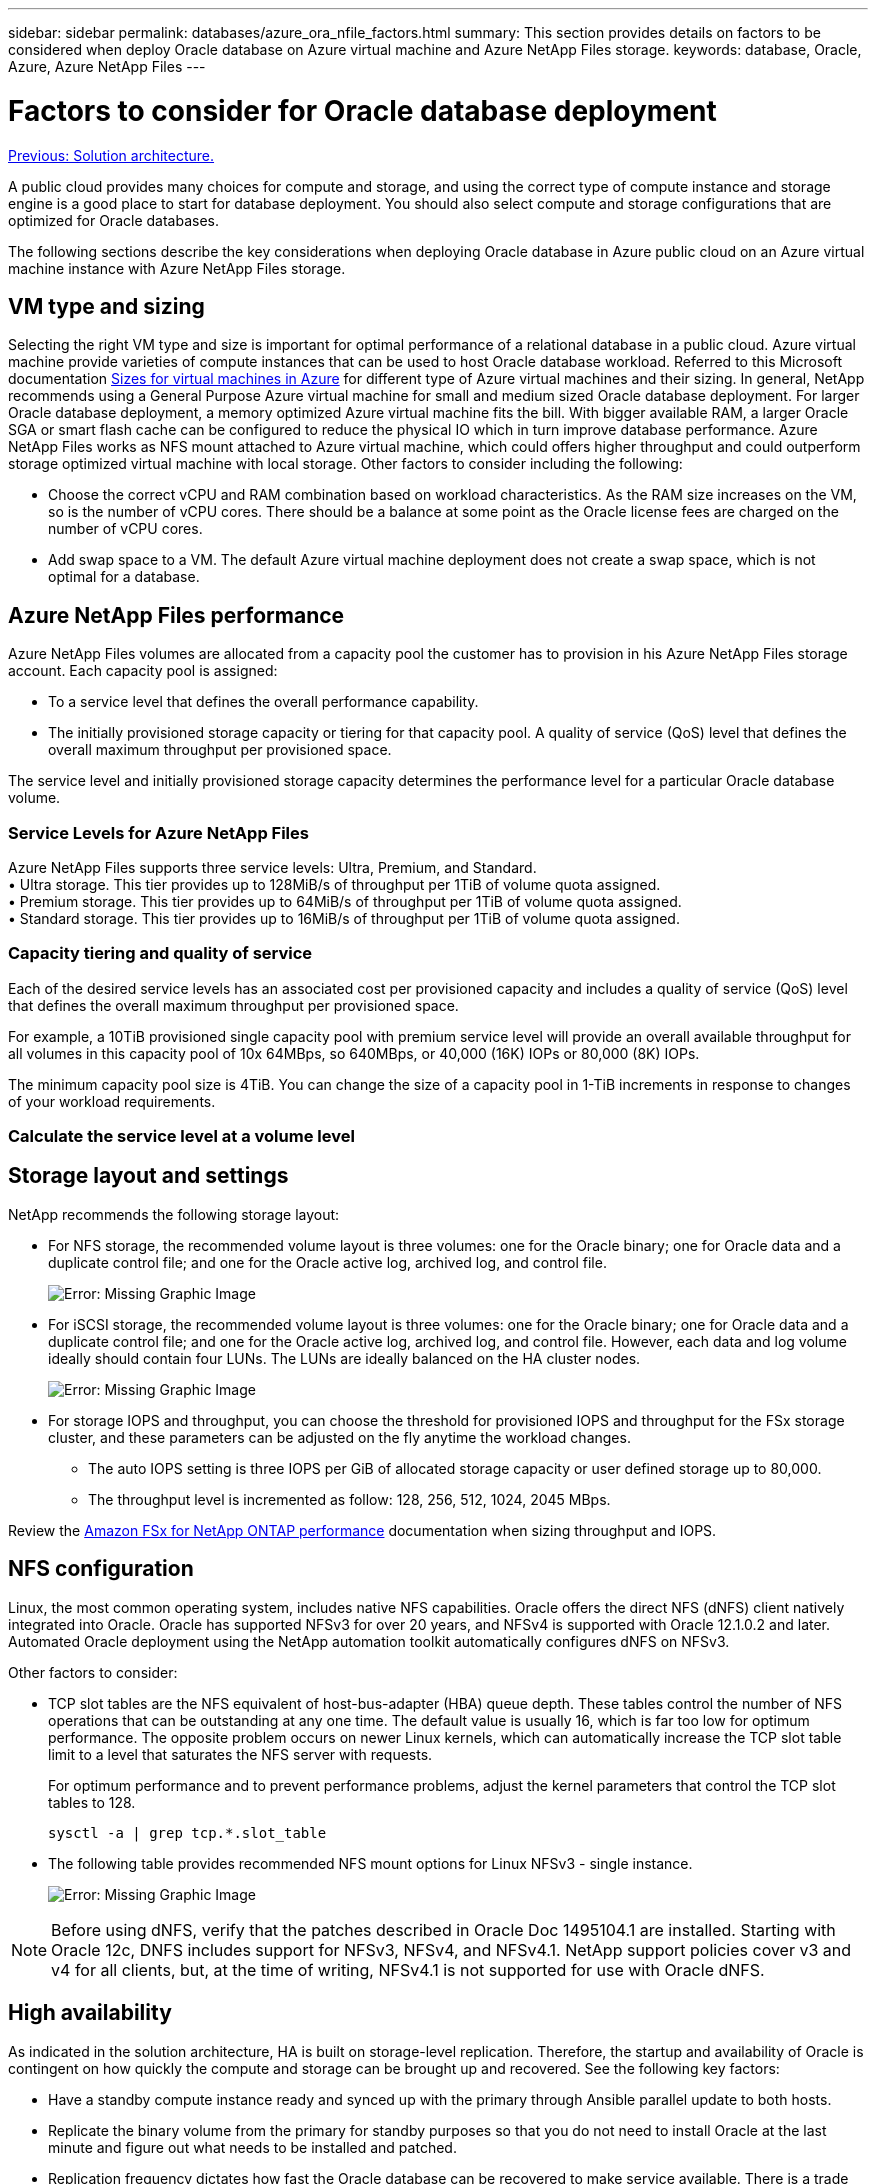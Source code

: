 ---
sidebar: sidebar
permalink: databases/azure_ora_nfile_factors.html
summary: This section provides details on factors to be considered when deploy Oracle database on Azure virtual machine and Azure NetApp Files storage.
keywords: database, Oracle, Azure, Azure NetApp Files
---

= Factors to consider for Oracle database deployment
:hardbreaks:
:nofooter:
:icons: font
:linkattrs:
:table-stripes: odd
:imagesdir: ./../media/

link:azure_ora_nfile_architecture.html[Previous: Solution architecture.]

A public cloud provides many choices for compute and storage, and using the correct type of compute instance and storage engine is a good place to start for database deployment. You should also select compute and storage configurations that are optimized for Oracle databases.

The following sections describe the key considerations when deploying Oracle database in Azure public cloud on an Azure virtual machine instance with Azure NetApp Files storage.

== VM type and sizing

Selecting the right VM type and size is important for optimal performance of a relational database in a public cloud. Azure virtual machine provide varieties of compute instances that can be used to host Oracle database workload. Referred to this Microsoft documentation link:https://docs.microsoft.com/en-us/azure/virtual-machines/sizes[Sizes for virtual machines in Azure^] for different type of Azure virtual machines and their sizing. In general, NetApp recommends using a General Purpose Azure virtual machine for small and medium sized Oracle database deployment. For larger Oracle database deployment, a memory optimized Azure virtual machine fits the bill. With bigger available RAM, a larger Oracle SGA or smart flash cache can be configured to reduce the physical IO which in turn improve database performance. Azure NetApp Files works as NFS mount attached to Azure virtual machine, which could offers higher throughput and could outperform storage optimized virtual machine with local storage. Other factors to consider including the following:

* Choose the correct vCPU and RAM combination based on workload characteristics. As the RAM size increases on the VM, so is the number of vCPU cores. There should be a balance at some point as the Oracle license fees are charged on the number of vCPU cores.
* Add swap space to a VM. The default Azure virtual machine deployment does not create a swap space, which is not optimal for a database.

== Azure NetApp Files performance

Azure NetApp Files volumes are allocated from a capacity pool the customer has to provision in his Azure NetApp Files storage account. Each capacity pool is assigned:

* To a service level that defines the overall performance capability.
* The initially provisioned storage capacity or tiering for that capacity pool. A quality of service (QoS) level that defines the overall maximum throughput per provisioned space.

The service level and initially provisioned storage capacity determines the performance level for a particular Oracle database volume.

=== Service Levels for Azure NetApp Files

Azure NetApp Files supports three service levels: Ultra, Premium, and Standard.
• Ultra storage. This tier provides up to 128MiB/s of throughput per 1TiB of volume quota assigned.
• Premium storage. This tier provides up to 64MiB/s of throughput per 1TiB of volume quota assigned.
• Standard storage. This tier provides up to 16MiB/s of throughput per 1TiB of volume quota assigned.

=== Capacity tiering and quality of service

Each of the desired service levels has an associated cost per provisioned capacity and includes a quality of service (QoS) level that defines the overall maximum throughput per provisioned space.

For example, a 10TiB provisioned single capacity pool with premium service level will provide an overall available throughput for all volumes in this capacity pool of 10x 64MBps, so 640MBps, or 40,000 (16K) IOPs or 80,000 (8K) IOPs.

The minimum capacity pool size is 4TiB. You can change the size of a capacity pool in 1-TiB increments in response to changes of your workload requirements.

=== Calculate the service level at a volume level


== Storage layout and settings

NetApp recommends the following storage layout:

* For NFS storage, the recommended volume layout is three volumes: one for the Oracle binary; one for Oracle data and a duplicate control file; and one for the Oracle active log, archived log, and control file.
+
image:aws_ora_fsx_ec2_stor_12.PNG[Error: Missing Graphic Image]

* For iSCSI storage, the recommended volume layout is three volumes: one for the Oracle binary; one for Oracle data and a duplicate control file; and one for the Oracle active log, archived log, and control file. However, each data and log volume ideally should contain four LUNs. The LUNs are ideally balanced on the HA cluster nodes.
+
image:aws_ora_fsx_ec2_stor_13.PNG[Error: Missing Graphic Image]

* For storage IOPS and throughput, you can choose the threshold for provisioned IOPS and throughput for the FSx storage cluster, and these parameters can be adjusted on the fly anytime the workload changes.

** The auto IOPS setting is three IOPS per GiB of allocated storage capacity or user defined storage up to 80,000.

** The throughput level is incremented as follow: 128, 256, 512, 1024, 2045 MBps.

Review the link:https://docs.aws.amazon.com/fsx/latest/ONTAPGuide/performance.html[Amazon FSx for NetApp ONTAP performance^] documentation when sizing throughput and IOPS.

== NFS configuration

Linux, the most common operating system, includes native NFS capabilities. Oracle offers the direct NFS (dNFS) client natively integrated into Oracle. Oracle has supported NFSv3 for over 20 years, and NFSv4 is supported with Oracle 12.1.0.2 and later. Automated Oracle deployment using the NetApp automation toolkit automatically configures dNFS on NFSv3.

Other factors to consider:

* TCP slot tables are the NFS equivalent of host-bus-adapter (HBA) queue depth. These tables control the number of NFS operations that can be outstanding at any one time. The default value is usually 16, which is far too low for optimum performance. The opposite problem occurs on newer Linux kernels, which can automatically increase the TCP slot table limit to a level that saturates the NFS server with requests.
+
For optimum performance and to prevent performance problems, adjust the kernel parameters that control the TCP slot tables to 128.
+
[source, cli]
sysctl -a | grep tcp.*.slot_table

* The following table provides recommended NFS mount options for Linux NFSv3 - single instance.
+
image:aws_ora_fsx_ec2_nfs_01.PNG[Error: Missing Graphic Image]

[NOTE]
Before using dNFS, verify that the patches described in Oracle Doc 1495104.1 are installed. Starting with Oracle 12c, DNFS includes support for NFSv3, NFSv4, and NFSv4.1. NetApp support policies cover v3 and v4 for all clients, but, at the time of writing, NFSv4.1 is not supported for use with Oracle dNFS.

== High availability

As indicated in the solution architecture, HA is built on storage-level replication. Therefore, the startup and availability of Oracle is contingent on how quickly the compute and storage can be brought up and recovered. See the following key factors:

* Have a standby compute instance ready and synced up with the primary through Ansible parallel update to both hosts.

* Replicate the binary volume from the primary for standby purposes so that you do not need to install Oracle at the last minute and figure out what needs to be installed and patched.

* Replication frequency dictates how fast the Oracle database can be recovered to make service available. There is a trade off between the replication frequency and storage consumption.

* Leverage automation to make recovery and switch over to standby quick and free of human error. NetApp provides an automation toolkit for this purpose.

link:azure_ora_nfile_procedures.html[Next: Deployment procedures.]
